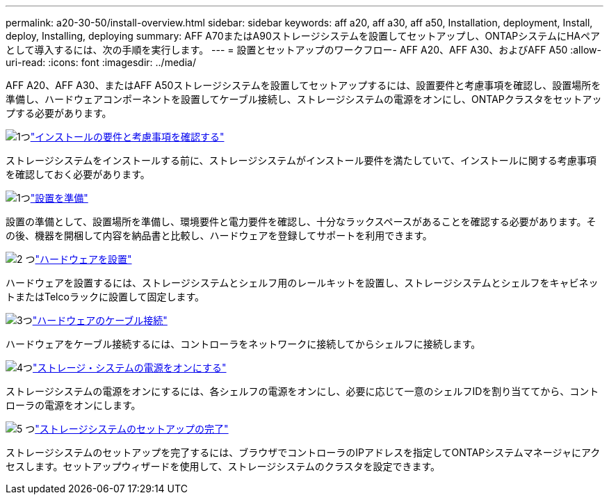 ---
permalink: a20-30-50/install-overview.html 
sidebar: sidebar 
keywords: aff a20, aff a30, aff a50, Installation, deployment, Install, deploy, Installing, deploying 
summary: AFF A70またはA90ストレージシステムを設置してセットアップし、ONTAPシステムにHAペアとして導入するには、次の手順を実行します。 
---
= 設置とセットアップのワークフロー- AFF A20、AFF A30、およびAFF A50
:allow-uri-read: 
:icons: font
:imagesdir: ../media/


[role="lead"]
AFF A20、AFF A30、またはAFF A50ストレージシステムを設置してセットアップするには、設置要件と考慮事項を確認し、設置場所を準備し、ハードウェアコンポーネントを設置してケーブル接続し、ストレージシステムの電源をオンにし、ONTAPクラスタをセットアップする必要があります。

.image:https://raw.githubusercontent.com/NetAppDocs/common/main/media/number-1.png["1つ"]link:install-requirements.html["インストールの要件と考慮事項を確認する"]
[role="quick-margin-para"]
ストレージシステムをインストールする前に、ストレージシステムがインストール要件を満たしていて、インストールに関する考慮事項を確認しておく必要があります。

.image:https://raw.githubusercontent.com/NetAppDocs/common/main/media/number-2.png["1つ"]link:install-prepare.html["設置を準備"]
[role="quick-margin-para"]
設置の準備として、設置場所を準備し、環境要件と電力要件を確認し、十分なラックスペースがあることを確認する必要があります。その後、機器を開梱して内容を納品書と比較し、ハードウェアを登録してサポートを利用できます。

.image:https://raw.githubusercontent.com/NetAppDocs/common/main/media/number-3.png["2 つ"]link:install-hardware.html["ハードウェアを設置"]
[role="quick-margin-para"]
ハードウェアを設置するには、ストレージシステムとシェルフ用のレールキットを設置し、ストレージシステムとシェルフをキャビネットまたはTelcoラックに設置して固定します。

.image:https://raw.githubusercontent.com/NetAppDocs/common/main/media/number-4.png["3つ"]link:install-cable.html["ハードウェアのケーブル接続"]
[role="quick-margin-para"]
ハードウェアをケーブル接続するには、コントローラをネットワークに接続してからシェルフに接続します。

.image:https://raw.githubusercontent.com/NetAppDocs/common/main/media/number-5.png["4つ"]link:install-power-hardware.html["ストレージ・システムの電源をオンにする"]
[role="quick-margin-para"]
ストレージシステムの電源をオンにするには、各シェルフの電源をオンにし、必要に応じて一意のシェルフIDを割り当ててから、コントローラの電源をオンにします。

.image:https://raw.githubusercontent.com/NetAppDocs/common/main/media/number-6.png["5 つ"]link:install-complete.html["ストレージシステムのセットアップの完了"]
[role="quick-margin-para"]
ストレージシステムのセットアップを完了するには、ブラウザでコントローラのIPアドレスを指定してONTAPシステムマネージャにアクセスします。セットアップウィザードを使用して、ストレージシステムのクラスタを設定できます。
